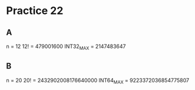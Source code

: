 #+AUTHOR: Fei Li
#+EMAIL: wizard@pursuetao.com
* Practice 22

** A

   n         = 12
   12!       = 479001600
   INT32_MAX = 2147483647


** B

   n         = 20
   20!       = 2432902008176640000
   INT64_MAX = 9223372036854775807
